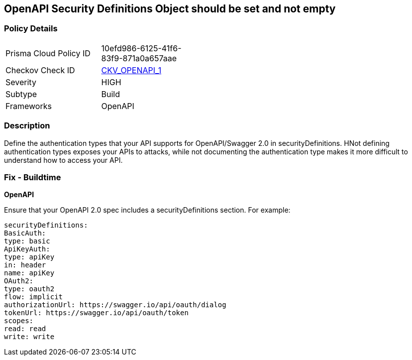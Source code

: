== OpenAPI Security Definitions Object should be set and not empty


=== Policy Details 

[width=45%]
[cols="1,1"]
|=== 
|Prisma Cloud Policy ID 
| 10efd986-6125-41f6-83f9-871a0a657aae

|Checkov Check ID 
| https://github.com/bridgecrewio/checkov/tree/master/checkov/openapi/checks/resource/v2/SecurityDefinitions.py[CKV_OPENAPI_1]

|Severity
|HIGH

|Subtype
|Build

|Frameworks
|OpenAPI

|=== 



=== Description 


Define the authentication types that your API supports for OpenAPI/Swagger 2.0 in securityDefinitions.
HNot defining authentication types exposes your APIs to attacks, while not documenting the authentication type makes it more difficult to understand how to access your API.

=== Fix - Buildtime


*OpenAPI* 


Ensure that your OpenAPI 2.0 spec includes a securityDefinitions section.
For example:
[source,yaml]
----
securityDefinitions:
BasicAuth:
type: basic
ApiKeyAuth:
type: apiKey
in: header
name: apiKey
OAuth2:
type: oauth2
flow: implicit
authorizationUrl: https://swagger.io/api/oauth/dialog
tokenUrl: https://swagger.io/api/oauth/token
scopes:
read: read
write: write
----

